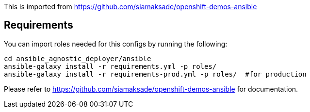 This is imported from https://github.com/siamaksade/openshift-demos-ansible

## Requirements

You can import roles needed for this configs by running the following:
----
cd ansible_agnostic_deployer/ansible
ansible-galaxy install -r requirements.yml -p roles/
ansible-galaxy install -r requirements-prod.yml -p roles/  #for production
----

Please refer to https://github.com/siamaksade/openshift-demos-ansible for documentation.
